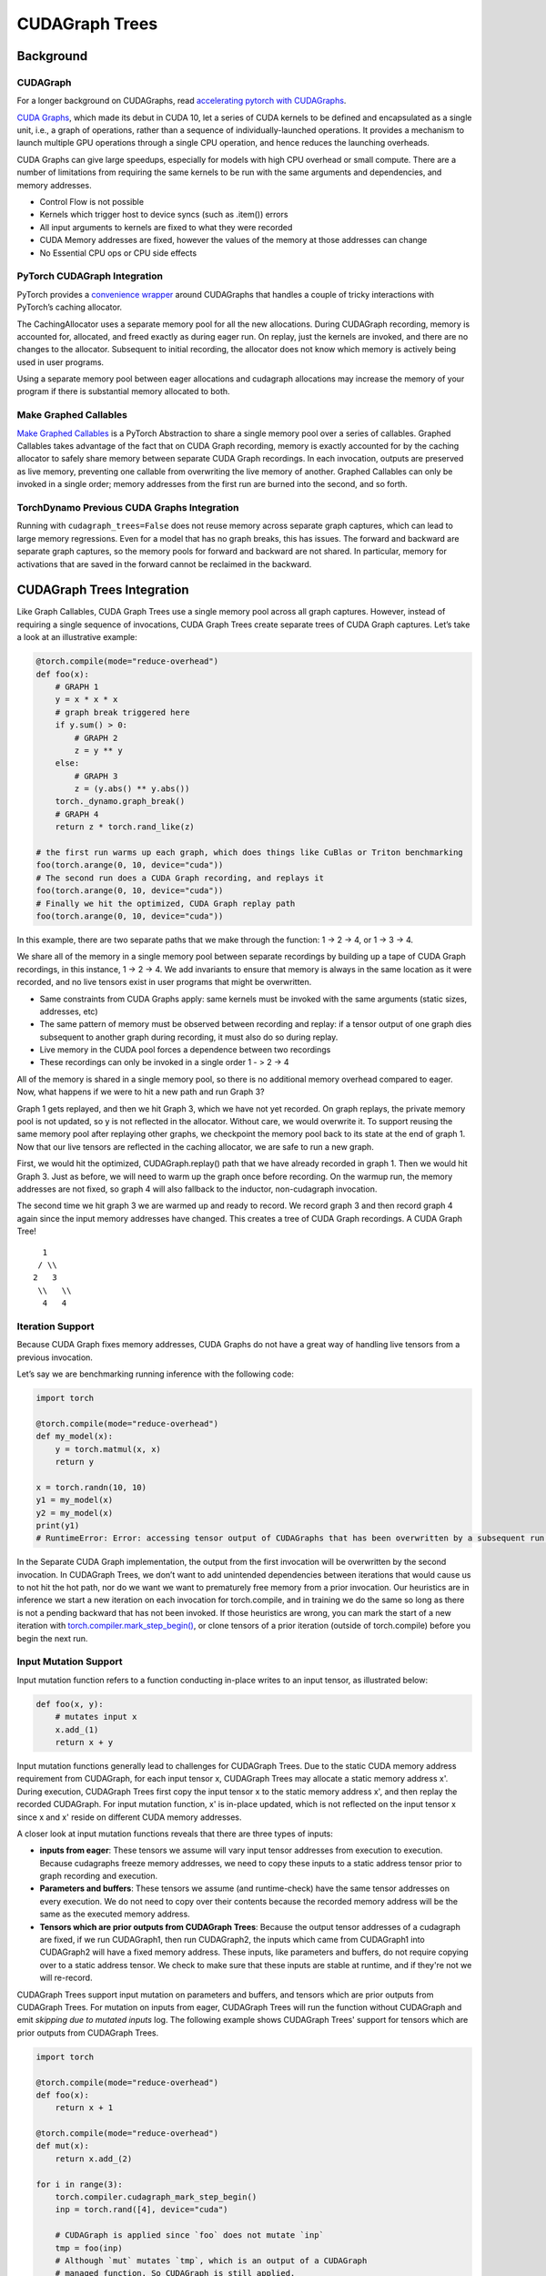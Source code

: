 CUDAGraph Trees
================

**Background**
~~~~~~~~~~~~~~~~~~~~~~~~~~~~~

CUDAGraph
--------------------

For a longer background on CUDAGraphs, read `accelerating pytorch with CUDAGraphs <https://pytorch.org/blog/accelerating-pytorch-with-cuda-graphs/>`_.

`CUDA Graphs <https://developer.nvidia.com/blog/cuda-10-features-revealed/>`_, which made its debut in CUDA 10, let a series of CUDA kernels to be defined and encapsulated as a single unit, i.e., a graph of operations, rather than a sequence of individually-launched operations. It provides a mechanism to launch multiple GPU operations through a single CPU operation, and hence reduces the launching overheads.

CUDA Graphs can give large speedups, especially for models with high CPU overhead or small compute. There are a number of limitations from requiring the same kernels to be run with the same arguments and dependencies, and memory addresses.

- Control Flow is not possible
- Kernels which trigger host to device syncs (such as .item()) errors
- All input arguments to kernels are fixed to what they were recorded
- CUDA Memory addresses are fixed, however the values of the memory at those addresses can change
- No Essential CPU ops or CPU side effects

PyTorch CUDAGraph Integration
-----------------------------

PyTorch provides a `convenience wrapper <https://pytorch.org/docs/stable/generated/torch.cuda.CUDAGraph.html>`_ around CUDAGraphs that handles a couple of tricky interactions with PyTorch’s caching allocator.

The CachingAllocator uses a separate memory pool for all the new allocations. During CUDAGraph recording, memory is accounted for, allocated, and freed exactly as during eager run. On replay, just the kernels are invoked, and there are no changes to the allocator. Subsequent to initial recording, the allocator does not know which memory is actively being used in user programs.

Using a separate memory pool between eager allocations and cudagraph allocations may increase the memory of your program if there is substantial memory allocated to both.

Make Graphed Callables
----------------------

`Make Graphed Callables <https://pytorch.org/docs/stable/generated/torch.cuda.make_graphed_callables.html>`_ is a PyTorch Abstraction to share a single memory pool over a series of callables. Graphed Callables takes advantage of the fact that on CUDA Graph recording, memory is exactly accounted for by the caching allocator to safely share memory between separate CUDA Graph recordings. In each invocation, outputs are preserved as live memory, preventing one callable from overwriting the live memory of another. Graphed Callables can only be invoked in a single order; memory addresses from the first run are burned into the second, and so forth.

TorchDynamo Previous CUDA Graphs Integration
--------------------------------------------

Running with ``cudagraph_trees=False`` does not reuse memory across separate graph captures, which can lead to large memory regressions. Even for a model that has no graph breaks, this has issues. The forward and backward are separate graph captures, so the memory pools for forward and backward are not shared. In particular, memory for activations that are saved in the forward cannot be reclaimed in the backward.

**CUDAGraph Trees Integration**
~~~~~~~~~~~~~~~~~~~~~~~~~~~~~~~

Like Graph Callables, CUDA Graph Trees use a single memory pool across all graph captures. However, instead of requiring a single sequence of invocations, CUDA Graph Trees create separate trees of CUDA Graph captures. Let’s take a look at an illustrative example:

.. code-block:: python

    @torch.compile(mode="reduce-overhead")
    def foo(x):
        # GRAPH 1
        y = x * x * x
        # graph break triggered here
        if y.sum() > 0:
            # GRAPH 2
            z = y ** y
        else:
            # GRAPH 3
            z = (y.abs() ** y.abs())
        torch._dynamo.graph_break()
        # GRAPH 4
        return z * torch.rand_like(z)

    # the first run warms up each graph, which does things like CuBlas or Triton benchmarking
    foo(torch.arange(0, 10, device="cuda"))
    # The second run does a CUDA Graph recording, and replays it
    foo(torch.arange(0, 10, device="cuda"))
    # Finally we hit the optimized, CUDA Graph replay path
    foo(torch.arange(0, 10, device="cuda"))


In this example, there are two separate paths that we make through the function: 1 -> 2 -> 4, or 1 -> 3 -> 4.

We share all of the memory in a single memory pool between separate recordings by building up a tape of CUDA Graph recordings, in this instance, 1 -> 2 -> 4. We add invariants to ensure that memory is always in the same location as it were recorded, and no live tensors exist in user programs that might be overwritten.

- Same constraints from CUDA Graphs apply: same kernels must be invoked with the same arguments (static sizes, addresses, etc)
- The same pattern of memory must be observed between recording and replay: if a tensor output of one graph dies subsequent to another graph during recording, it must also do so during replay.
- Live memory in the CUDA pool forces a dependence between two recordings
- These recordings can only be invoked in a single order 1 - > 2 -> 4

All of the memory is shared in a single memory pool, so there is no additional memory overhead compared to eager. Now, what happens if we were to hit a new path and run Graph 3?

Graph 1 gets replayed, and then we hit Graph 3, which we have not yet recorded. On graph replays, the private memory pool is not updated, so y is not reflected in the allocator. Without care, we would overwrite it. To support reusing the same memory pool after replaying other graphs, we checkpoint the memory pool back to its state at the end of graph 1. Now that our live tensors are reflected in the caching allocator, we are safe to run a new graph.

First, we would hit the optimized, CUDAGraph.replay() path that we have already recorded in graph 1. Then we would hit Graph 3. Just as before, we will need to warm up the graph once before recording. On the warmup run, the memory addresses are not fixed, so graph 4 will also fallback to the inductor, non-cudagraph invocation.

The second time we hit graph 3 we are warmed up and ready to record. We record graph 3 and then record graph 4 again since the input memory addresses have changed. This creates a tree of CUDA Graph recordings. A CUDA Graph Tree!

::

    1
   / \\
  2   3
   \\   \\
    4   4


Iteration Support
----------------------------

Because CUDA Graph fixes memory addresses, CUDA Graphs do not have a great way of handling live tensors from a previous invocation.

Let’s say we are benchmarking running inference with the following code:

.. code-block:: python

    import torch

    @torch.compile(mode="reduce-overhead")
    def my_model(x):
        y = torch.matmul(x, x)
        return y

    x = torch.randn(10, 10)
    y1 = my_model(x)
    y2 = my_model(x)
    print(y1)
    # RuntimeError: Error: accessing tensor output of CUDAGraphs that has been overwritten by a subsequent run.

In the Separate CUDA Graph implementation, the output from the first invocation will be overwritten by the second invocation. In CUDAGraph
Trees, we don’t want to add unintended dependencies between iterations that would cause us to not hit the hot path, nor do we want we want
to prematurely free memory from a prior invocation. Our heuristics are in inference we start a new iteration on each invocation for
torch.compile, and in training we do the same so long as there is not a pending backward that has not been invoked. If those heuristics
are wrong, you can mark the start of a new iteration with
`torch.compiler.mark_step_begin() <https://pytorch.org/docs/stable/generated/torch.compiler.cudagraph_mark_step_begin.html>`_, or clone
tensors of a prior iteration (outside of torch.compile) before you begin the next run.


Input Mutation Support
----------------------

Input mutation function refers to a function conducting in-place writes to an input tensor, as illustrated below:

.. code-block:: python

    def foo(x, y):
        # mutates input x
        x.add_(1)
        return x + y

Input mutation functions generally lead to challenges for CUDAGraph Trees. Due to the static CUDA memory address requirement from CUDAGraph,
for each input tensor x, CUDAGraph Trees may allocate a static memory address x'. During execution, CUDAGraph Trees first copy the input tensor x to
the static memory address x', and then replay the recorded CUDAGraph. For input mutation function, x' is in-place updated, which is not reflected
on the input tensor x since x and x' reside on different CUDA memory addresses.

A closer look at input mutation functions reveals that there are three types of inputs:

* **inputs from eager**: These tensors we assume will vary input tensor addresses from execution to execution. Because cudagraphs freeze memory
  addresses, we need to copy these inputs to a static address tensor prior to graph recording and execution.
* **Parameters and buffers**: These tensors we assume (and runtime-check) have the same tensor addresses on every execution. We do not need to copy over
  their contents because the recorded memory address will be the same as the executed memory address.
* **Tensors which are prior outputs from CUDAGraph Trees**: Because the output tensor addresses of a cudagraph are fixed, if we run CUDAGraph1,
  then run CUDAGraph2, the inputs which came from CUDAGraph1 into CUDAGraph2 will have a fixed memory address. These inputs, like parameters and
  buffers, do not require copying over to a static address tensor. We check to make sure that these inputs are stable at runtime, and if they're
  not we will re-record.

CUDAGraph Trees support input mutation on parameters and buffers, and tensors which are prior outputs from CUDAGraph Trees. For mutation on inputs
from eager, CUDAGraph Trees will run the function without CUDAGraph and emit *skipping due to mutated inputs* log. The following example shows
CUDAGraph Trees' support for tensors which are prior outputs from CUDAGraph Trees.

.. code-block:: python

    import torch

    @torch.compile(mode="reduce-overhead")
    def foo(x):
        return x + 1

    @torch.compile(mode="reduce-overhead")
    def mut(x):
        return x.add_(2)

    for i in range(3):
        torch.compiler.cudagraph_mark_step_begin()
        inp = torch.rand([4], device="cuda")

        # CUDAGraph is applied since `foo` does not mutate `inp`
        tmp = foo(inp)
        # Although `mut` mutates `tmp`, which is an output of a CUDAGraph
        # managed function. So CUDAGraph is still applied.
        mut(tmp)


    torch.compiler.cudagraph_mark_step_begin()
    inp = torch.rand([4], device="cuda")

    tmp = foo(inp)
    # While `tmp` is a CUDAGraph Tree managed function's output, `tmp.clone()`
    # is not. So CUDAGraph is not applied to `mut` and there is a log
    # `skipping cudagraphs due to mutated inputs`
    mut(tmp.clone())

To enable CUDAGraph Trees for a function mutating inputs from eager, please re-write
the function to avoid input mutation, as illustrated below:


.. code-block:: python

    def foo(x, y):
        # return x + 1 as an additional output tensor
        tmp = x + 1
        return tmp + y, tmp


Dynamic Shape Support
---------------------

`Dynamic shape <https://pytorch.org/docs/stable/torch.compiler_dynamic_shapes.html>`_ means that an input tensor has different shapes across
function calls. Since CUDAGraph requires fixed tensor addresses, CUDAGraph Trees re-record CUDAGraph for every unique shape of an input tensor.
This leads to multiple CUDAGraphs for a single inductor graph. When there are limited shapes (e.g., batch sizes in inference), it is profitable
to re-record CUDAGraphs. However, if input tensor shapes change on every invocation, re-recording CUDAGraph may not be profitable. In this case,
we suggest to pad input tensors to a few fixed shapes to still enjoy benefits from CUDAGraph.


NCCL Support
------------

CUDAGraph Trees support functions with nccl operators. While CUDAGraph Trees perform per-device record for CUDAGraph, NCCL support allows cross-device
communication.

.. code-block:: python

    @torch.compile(mode="reduce-overhead")
    def func(x):
        y = x * x
        y = torch.distributed.all_reduce(y, op=torch.distributed.ReduceOp.SUM)
        x = torch.nn.functional.silu(x)
        return x * y


Reasons for Skipping CUDAGraph
------------------------------

Since CUDAGraph has requirements such as static input tensor addresses and not supporting CPU operators, CUDAGraph Trees
check whether a function satisfies these requirements and may skip CUDAGraph when necessary. Here, we list a full list of reasons for
skipping CUDAGraph.

* **Input mutation**: CUDAGraph Trees skip functions that in-place mutates eager input. In-place mutating parameters and buffers, or
  output tensors from CUDAGraph Tree managed functions are still supported. Please see *Input Mutation Support* section
  for more details.
* **CPU operators**: Functions containing CPU operator are skipped. Please split the function into multiple functions and apply CUDAGraph
  Trees on functions with only GPU operators.
* **Multi-device operators**: A function is skipped if it contains operators on multiple devices. Currently, CUDAGraph is applied on a per-device
  basis. Please use supported libraries such as NCCL for cross-device communication. Please see *NCCL Support* section for more details.
* **Free unbacked symbols**: Free unbacked symbols usually happen during `dynamic shapes <https://pytorch.org/docs/stable/torch.compiler_dynamic_shapes.html>`_.
  CUDAGraph Trees currently record a CUDAGraph for every unique input tensor shapes. Please see *Dynamic Shape Support* for more details.
* **Incompatible operators**: CUDAGraph Trees skip a function if it contain incompatible operators. Please replace these operators in a
  function with supported operators. We show an exhaustive list of incompatible operators:


.. code-block:: python

    aten._fused_moving_avg_obs_fq_helper.default
    aten._fused_moving_avg_obs_fq_helper_functional.default
    aten.multinomial.default
    fbgemm.dense_to_jagged.default
    fbgemm.jagged_to_padded_dense.default
    run_and_save_rng_state
    run_with_rng_state
    aten._local_scalar_dense
    aten._assert_scalar


The following operators are incompatible when `torch.are_deterministic_algorithms_enabled() <https://pytorch.org/docs/stable/generated/torch.are_deterministic_algorithms_enabled.html>`_.


.. code-block:: python

    aten._fused_moving_avg_obs_fq_helper.default
    aten._fused_moving_avg_obs_fq_helper_functional.default
    aten.multinomial.default
    fbgemm.dense_to_jagged.default
    fbgemm.jagged_to_padded_dense.default
    run_and_save_rng_state
    run_with_rng_state
    aten._local_scalar_dense
    aten._assert_scalar


Comparisons
-----------

.. list-table::
   :widths: 20 40 40
   :header-rows: 1

   * - Footguns
     - Separate CudaGraph
     - CUDAGraph Trees
   * - Memory Can Increase
     - On each graph compilation (new sizes, etc.)
     - If you are also running non-cudagraph memory
   * - Recordings
     - On any new invocation of a graph
     - Will re-record on any new, unique path you take through your program
   * - Footguns
     - Invocation of one graph will overwrite prior invocation
     - Cannot persist memory between separate runs through your model - one training loop training, or one run of inference
